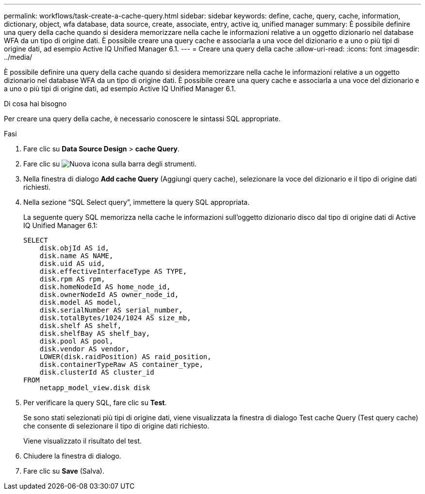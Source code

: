 ---
permalink: workflows/task-create-a-cache-query.html 
sidebar: sidebar 
keywords: define, cache, query, cache, information, dictionary, object, wfa database, data source, create, associate, entry, active iq, unified manager 
summary: È possibile definire una query della cache quando si desidera memorizzare nella cache le informazioni relative a un oggetto dizionario nel database WFA da un tipo di origine dati. È possibile creare una query cache e associarla a una voce del dizionario e a uno o più tipi di origine dati, ad esempio Active IQ Unified Manager 6.1. 
---
= Creare una query della cache
:allow-uri-read: 
:icons: font
:imagesdir: ../media/


[role="lead"]
È possibile definire una query della cache quando si desidera memorizzare nella cache le informazioni relative a un oggetto dizionario nel database WFA da un tipo di origine dati. È possibile creare una query cache e associarla a una voce del dizionario e a uno o più tipi di origine dati, ad esempio Active IQ Unified Manager 6.1.

.Di cosa hai bisogno
Per creare una query della cache, è necessario conoscere le sintassi SQL appropriate.

.Fasi
. Fare clic su *Data Source Design* > *cache Query*.
. Fare clic su image:../media/new_wfa_icon.gif["Nuova icona"] sulla barra degli strumenti.
. Nella finestra di dialogo *Add cache Query* (Aggiungi query cache), selezionare la voce del dizionario e il tipo di origine dati richiesti.
. Nella sezione "`SQL Select query`", immettere la query SQL appropriata.
+
La seguente query SQL memorizza nella cache le informazioni sull'oggetto dizionario disco dal tipo di origine dati di Active IQ Unified Manager 6.1:

+
[listing]
----
SELECT
    disk.objId AS id,
    disk.name AS NAME,
    disk.uid AS uid,
    disk.effectiveInterfaceType AS TYPE,
    disk.rpm AS rpm,
    disk.homeNodeId AS home_node_id,
    disk.ownerNodeId AS owner_node_id,
    disk.model AS model,
    disk.serialNumber AS serial_number,
    disk.totalBytes/1024/1024 AS size_mb,
    disk.shelf AS shelf,
    disk.shelfBay AS shelf_bay,
    disk.pool AS pool,
    disk.vendor AS vendor,
    LOWER(disk.raidPosition) AS raid_position,
    disk.containerTypeRaw AS container_type,
    disk.clusterId AS cluster_id
FROM
    netapp_model_view.disk disk
----
. Per verificare la query SQL, fare clic su *Test*.
+
Se sono stati selezionati più tipi di origine dati, viene visualizzata la finestra di dialogo Test cache Query (Test query cache) che consente di selezionare il tipo di origine dati richiesto.

+
Viene visualizzato il risultato del test.

. Chiudere la finestra di dialogo.
. Fare clic su *Save* (Salva).

